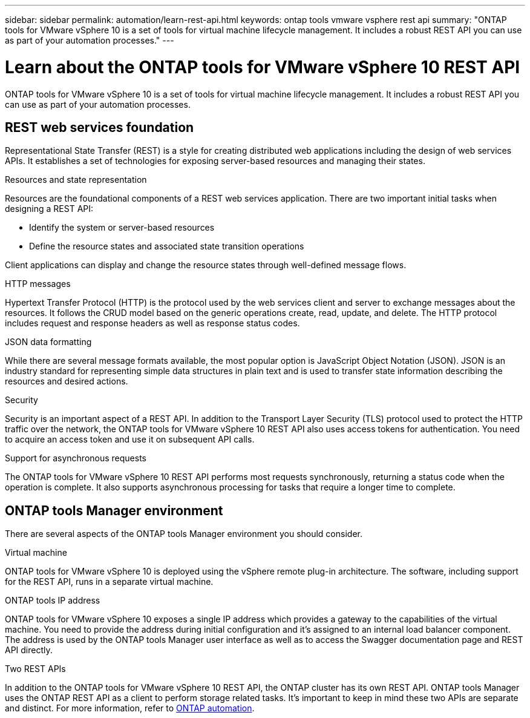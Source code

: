 ---
sidebar: sidebar
permalink: automation/learn-rest-api.html
keywords: ontap tools vmware vsphere rest api
summary: "ONTAP tools for VMware vSphere 10 is a set of tools for virtual machine lifecycle management. It includes a robust REST API you can use as part of your automation processes."
---

= Learn about the ONTAP tools for VMware vSphere 10 REST API
:hardbreaks:
:nofooter:
:icons: font
:linkattrs:
:imagesdir: ../media/

[.lead]
ONTAP tools for VMware vSphere 10 is a set of tools for virtual machine lifecycle management. It includes a robust REST API you can use as part of your automation processes.

== REST web services foundation

Representational State Transfer (REST) is a style for creating distributed web applications including the design of web services APIs. It establishes a set of technologies for exposing server-based resources and managing their states.

.Resources and state representation

Resources are the foundational components of a REST web services application. There are two important initial tasks when designing a REST API:

* Identify the system or server-based resources
* Define the resource states and associated state transition operations

Client applications can display and change the resource states through well-defined message flows.

.HTTP messages

Hypertext Transfer Protocol (HTTP) is the protocol used by the web services client and server to exchange messages about the resources. It follows the CRUD model based on the generic operations create, read, update, and delete. The HTTP protocol includes request and response headers as well as response status codes.

.JSON data formatting

While there are several message formats available, the most popular option is JavaScript Object Notation (JSON). JSON is an industry standard for representing simple data structures in plain text and is used to transfer state information describing the resources and desired actions.

.Security

Security is an important aspect of a REST API. In addition to the Transport Layer Security (TLS) protocol used to protect the HTTP traffic over the network, the ONTAP tools for VMware vSphere 10 REST API also uses access tokens for authentication. You need to acquire an access token and use it on subsequent API calls.

.Support for asynchronous requests

The ONTAP tools for VMware vSphere 10 REST API performs most requests synchronously, returning a status code when the operation is complete. It also supports asynchronous processing for tasks that require a longer time to complete.

== ONTAP tools Manager environment

There are several aspects of the ONTAP tools Manager environment you should consider.

.Virtual machine

ONTAP tools for VMware vSphere 10 is deployed using the vSphere remote plug-in architecture. The software, including support for the REST API, runs in a separate virtual machine.

.ONTAP tools IP address

ONTAP tools for VMware vSphere 10 exposes a single IP address which provides a gateway to the capabilities of the virtual machine. You need to provide the address during initial configuration and it's assigned to an internal load balancer component. The address is used by the ONTAP tools Manager user interface as well as to access the Swagger documentation page and REST API directly.

.Two REST APIs

In addition to the ONTAP tools for VMware vSphere 10 REST API, the ONTAP cluster has its own REST API. ONTAP tools Manager uses the ONTAP REST API as a client to perform storage related tasks. It's important to keep in mind these two APIs are separate and distinct. For more information, refer to https://docs.netapp.com/us-en/ontap-automation/[ONTAP automation^].

// January 16 2025 - OTVDOC-179
